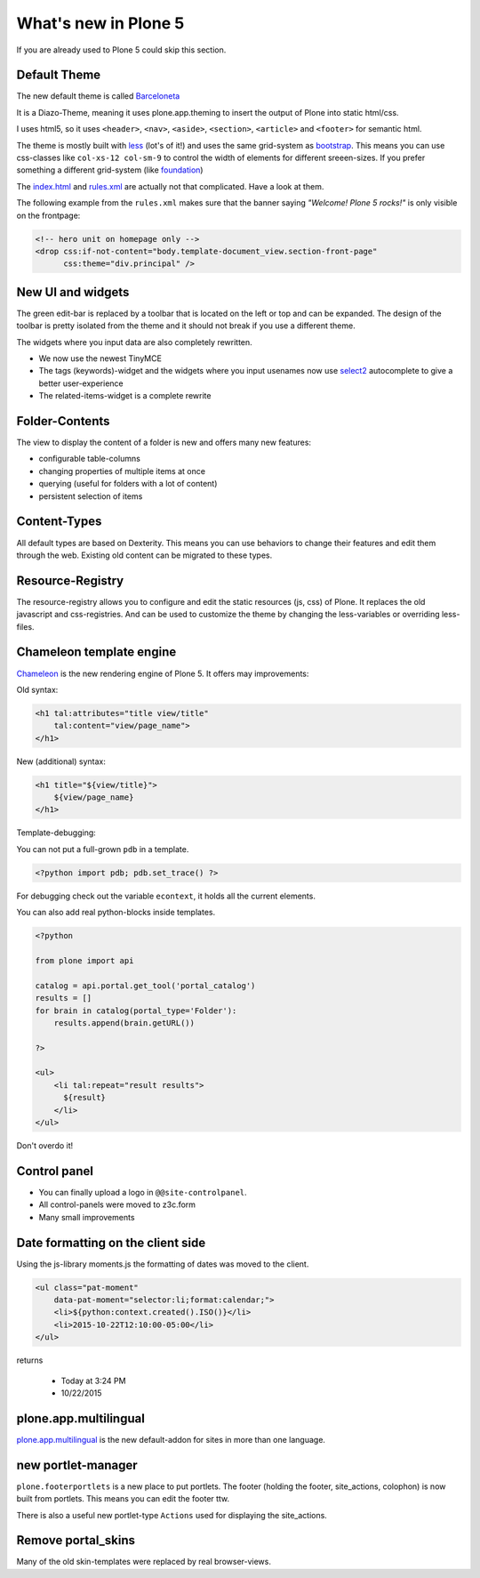 What's new in Plone 5
=====================

If you are already used to Plone 5 could skip this section.


Default Theme
-------------

The new default theme is called `Barceloneta <https://github.com/plone/plonetheme.barceloneta/>`_

It is a Diazo-Theme, meaning it uses plone.app.theming to insert the output of Plone into static html/css.

I uses html5, so it uses ``<header>``, ``<nav>``, ``<aside>``, ``<section>``, ``<article>`` and ``<footer>`` for semantic html.

The theme is mostly built with `less <http://lesscss.org/>`_ (lot's of it!) and uses the same grid-system as `bootstrap <http://getbootstrap.com/css/#grid>`_. This means you can use css-classes like ``col-xs-12 col-sm-9`` to control the width of elements for different sreeen-sizes. If you prefer something a different grid-system (like `foundation <http://foundation.zurb.com/docs/components/grid.html>`_)

The `index.html <https://github.com/plone/plonetheme.barceloneta/blob/master/plonetheme/barceloneta/theme/index.html>`_ and `rules.xml <https://github.com/plone/plonetheme.barceloneta/blob/master/plonetheme/barceloneta/theme/rules.xml>`_ are actually not that complicated. Have a look at them.

The following example from the ``rules.xml`` makes sure that the banner saying *"Welcome! Plone 5 rocks!"* is only visible on the frontpage:

.. code-block:: xml

   <!-- hero unit on homepage only -->
   <drop css:if-not-content="body.template-document_view.section-front-page"
         css:theme="div.principal" />


New UI and widgets
------------------

The green edit-bar is replaced by a toolbar that is located on the left or top and can be expanded. The design of the toolbar is pretty isolated from the theme and it should not break if you use a different theme.

The widgets where you input data are also completely rewritten.

* We now use the newest TinyMCE
* The tags (keywords)-widget and the widgets where you input usenames now use `select2 <http://select2.github.io>`_ autocomplete to give a better user-experience
* The related-items-widget is a complete rewrite


Folder-Contents
---------------

The view to display the content of a folder is new and offers many new features:

* configurable table-columns
* changing properties of multiple items at once
* querying (useful for folders with a lot of content)
* persistent selection of items


Content-Types
-------------

All default types are based on Dexterity. This means you can use behaviors to change their features and edit them through the web. Existing old content can be migrated to these types.


Resource-Registry
-----------------

The resource-registry allows you to configure and edit the static resources (js, css) of Plone. It replaces the old javascript and css-registries. And can be used to customize the theme by changing the less-variables or overriding less-files.


Chameleon template engine
-------------------------

`Chameleon <https://chameleon.readthedocs.org>`_ is the new rendering engine of Plone 5. It offers may improvements:

Old syntax:

.. code-block:: html

    <h1 tal:attributes="title view/title"
        tal:content="view/page_name">
    </h1>

New (additional) syntax:

.. code-block:: html

    <h1 title="${view/title}">
        ${view/page_name}
    </h1>

Template-debugging:

You can not put a full-grown ``pdb`` in a template.

.. code-block:: html

    <?python import pdb; pdb.set_trace() ?>

For debugging check out the variable ``econtext``, it holds all the current elements.

You can also add real python-blocks inside templates.

.. code-block:: html

    <?python

    from plone import api

    catalog = api.portal.get_tool('portal_catalog')
    results = []
    for brain in catalog(portal_type='Folder'):
        results.append(brain.getURL())

    ?>

    <ul>
        <li tal:repeat="result results">
          ${result}
        </li>
    </ul>

Don't overdo it!


Control panel
-------------

* You can finally upload a logo in ``@@site-controlpanel``.
* All control-panels were moved to z3c.form
* Many small improvements


Date formatting on the client side
----------------------------------

Using the js-library moments.js the formatting of dates was moved to the client.

.. code-block:: html

    <ul class="pat-moment"
        data-pat-moment="selector:li;format:calendar;">
        <li>${python:context.created().ISO()}</li>
        <li>2015-10-22T12:10:00-05:00</li>
    </ul>

returns

    * Today at 3:24 PM
    * 10/22/2015


plone.app.multilingual
----------------------

`plone.app.multilingual <https://github.com/plone/plone.app.multilingual>`_ is the new default-addon for sites in more than one language.


new portlet-manager
-------------------

``plone.footerportlets`` is a new place to put portlets. The footer (holding the footer, site_actions, colophon) is now built from portlets. This means you can edit the footer ttw.

There is also a useful new portlet-type ``Actions`` used for displaying the site_actions.


Remove portal_skins
-------------------

Many of the old skin-templates were replaced by real browser-views.


